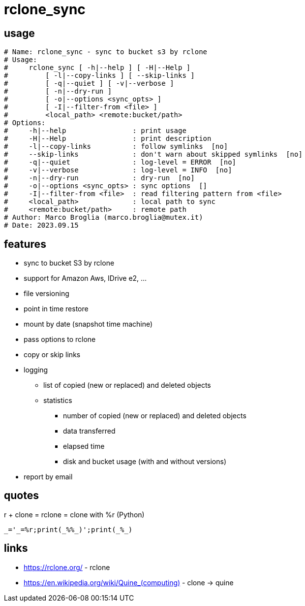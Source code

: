 = rclone_sync

== usage

[source]
----
# Name: rclone_sync - sync to bucket s3 by rclone
# Usage:
#     rclone_sync [ -h|--help ] [ -H|--Help ]
#         [ -l|--copy-links ] [ --skip-links ]
#         [ -q|--quiet ] [ -v|--verbose ]
#         [ -n|--dry-run ]
#         [ -o|--options <sync_opts> ]
#         [ -I|--filter-from <file> ]
#         <local_path> <remote:bucket/path>
# Options:
#     -h|--help                : print usage
#     -H|--Help                : print description
#     -l|--copy-links          : follow symlinks  [no]
#     --skip-links             : don't warn about skipped symlinks  [no]
#     -q|--quiet               : log-level = ERROR  [no]
#     -v|--verbose             : log-level = INFO  [no]
#     -n|--dry-run             : dry-run  [no]
#     -o|--options <sync_opts> : sync options  []
#     -I|--filter-from <file>  : read filtering pattern from <file>
#     <local_path>             : local path to sync
#     <remote:bucket/path>     : remote path
# Author: Marco Broglia (marco.broglia@mutex.it)
# Date: 2023.09.15
----

== features

* sync to bucket S3 by rclone
* support for Amazon Aws, IDrive e2, ...
* file versioning
* point in time restore
* mount by date (snapshot time machine)
* pass options to rclone
* copy or skip links
* logging
  ** list of copied (new or replaced) and deleted objects
  ** statistics
     *** number of copied (new or replaced) and deleted objects
     *** data transferred
     *** elapsed time
     *** disk and bucket usage (with and without versions)
* report by email

== quotes

r + clone = rclone = clone with %r (Python)
----
_='_=%r;print(_%%_)';print(_%_)
----

== links

* https://rclone.org/ - rclone
* https://en.wikipedia.org/wiki/Quine_(computing)[] - clone -> quine
